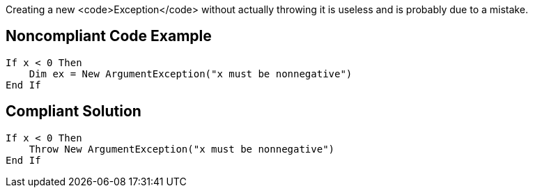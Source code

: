Creating a new <code>Exception</code> without actually throwing it is useless and is probably due to a mistake.

== Noncompliant Code Example

----
If x < 0 Then
    Dim ex = New ArgumentException("x must be nonnegative")
End If
----

== Compliant Solution

----
If x < 0 Then
    Throw New ArgumentException("x must be nonnegative")
End If
----
